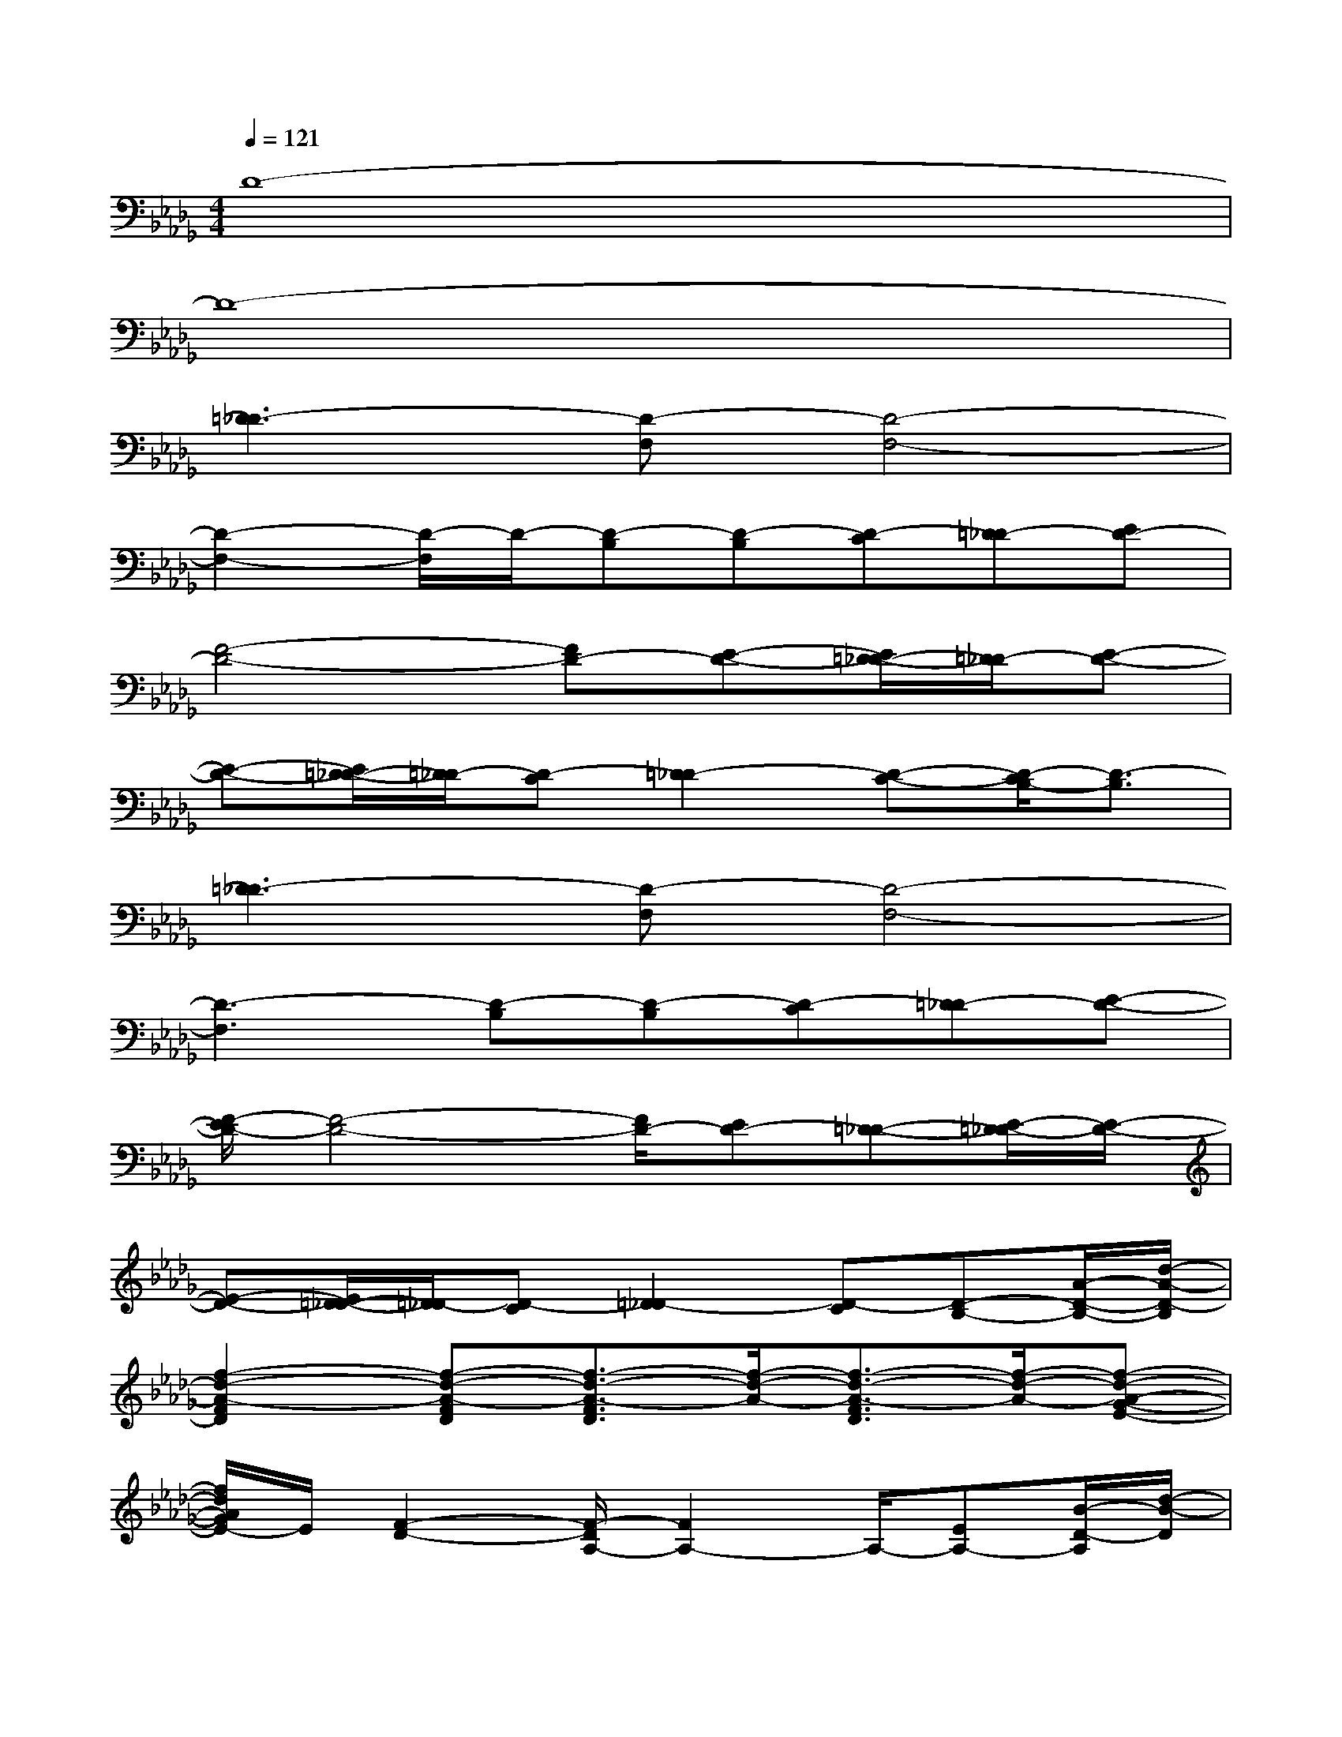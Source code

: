 X:1
T:
M:4/4
L:1/8
Q:1/4=121
K:Db%5flats
V:1
D8-|
D8-|
[=D3_D3-][D-F,][D4-F,4-]|
[D2-F,2-][D/2-F,/2]D/2-[D-B,][D-B,][D-C][=D_D-][ED-]|
[F4-D4-][FD-][E-D-][E/2=D/2-_D/2-][=D/2_D/2-][E-D-]|
[E-D-][E/2=D/2-_D/2-][=D/2_D/2-][D-C][=D2_D2-][D-C-][D/2-C/2B,/2-][D3/2-B,3/2]|
[=D3_D3-][D-F,][D4-F,4-]|
[D3-F,3][D-B,][D-B,][D-C][=D_D-][E-D-]|
[F/2-E/2D/2-][F4-D4-][F/2D/2-][ED-][=D-_D-][E/2-=D/2_D/2-][E/2-D/2-]|
[E-D-][E/2=D/2-_D/2-][=D/2_D/2-][D-C][=D2_D2-][D-C][D-B,-][A/2-D/2-B,/2-][d/2-A/2-D/2-B,/2]|
[f2-d2-A2-F2D2][f-d-A-FD][f3/2-d3/2-A3/2-F3/2D3/2][f/2-d/2-A/2-][f3/2-d3/2-A3/2-F3/2D3/2][f/2-d/2-A/2-][f-d-A-G-E-]|
[f/2d/2A/2G/2E/2-]E/2[F2-D2-][F/2-D/2A,/2-][F2A,2-]A,/2-[EA,-][B/2-D/2-A,/2][d/2-B/2-D/2]|
[f3/2-d3/2-B3/2-F3/2-D3/2][f/2-d/2-B/2-F/2][f-d-B-FD][f2-d2-B2-F2D2][f2-d2-B2-G2E2][f/2d/2B/2C/2-]C/2-|
C6-C-[A/2-C/2-][d/2-A/2-C/2]|
[f3/2-d3/2-A3/2-F3/2-D3/2][f/2-d/2-A/2-F/2][f-d-A-FD][f2-d2-A2-F2-D2-][f/2-d/2-A/2-F/2D/2][f/2-d/2-A/2-][f-d-A-F-][f/2d/2A/2G/2-F/2E/2-][G/2-E/2-]|
[GE][F4-D4-][FD][E-B,][E/2D/2-B,/2-][D/2B,/2]